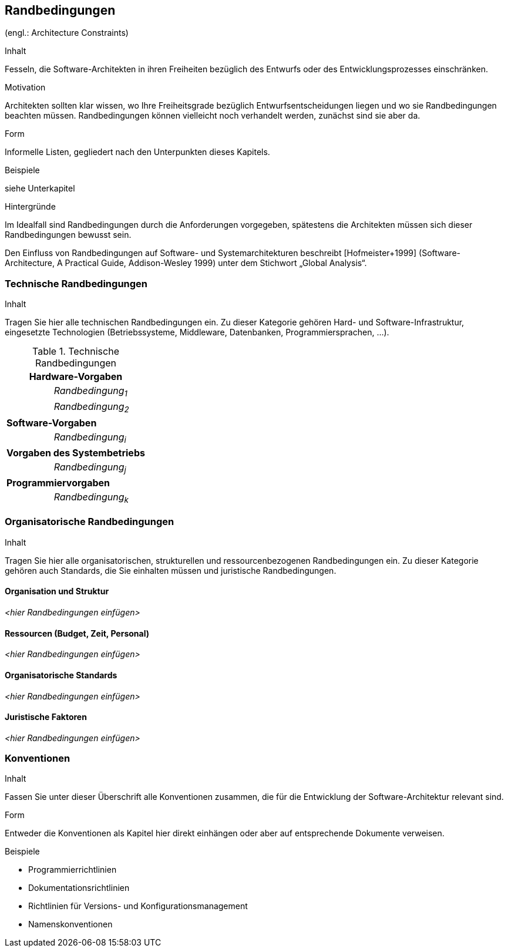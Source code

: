 [[section-architecture-constraints]]
== Randbedingungen
(engl.: Architecture Constraints)

[role="arc42help"]
****
.Inhalt
Fesseln, die Software-Architekten in ihren Freiheiten bezüglich des Entwurfs oder des Entwicklungsprozesses einschränken.

.Motivation
Architekten sollten klar wissen, wo Ihre Freiheitsgrade bezüglich Entwurfsentscheidungen liegen und wo sie Randbedingungen beachten müssen.
Randbedingungen können vielleicht noch verhandelt werden, zunächst sind sie aber da.

.Form
Informelle Listen, gegliedert nach den Unterpunkten dieses Kapitels.

.Beispiele
siehe Unterkapitel

.Hintergründe
Im Idealfall sind Randbedingungen durch die Anforderungen vorgegeben, spätestens die Architekten müssen sich dieser Randbedingungen bewusst sein.

Den Einfluss von Randbedingungen auf Software- und Systemarchitekturen beschreibt  [Hofmeister+1999] (Software-Architecture, A Practical Guide, Addison-Wesley 1999) unter dem Stichwort „Global Analysis“.
****

=== Technische Randbedingungen

[role="arc42help"]
****
.Inhalt
Tragen Sie hier alle technischen Randbedingungen ein.
Zu dieser Kategorie gehören Hard- und Software-Infrastruktur,
eingesetzte Technologien (Betriebssysteme, Middleware, Datenbanken, Programmiersprachen, ...).
****

[cols="1,2"]
.Technische Randbedingungen

|===
2+e| Hardware-Vorgaben

||	_Randbedingung~1~_

||	_Randbedingung~2~_

2+| *Software-Vorgaben*

||	_Randbedingung~i~_

2+| *Vorgaben des Systembetriebs*

||	_Randbedingung~j~_

2+| *Programmiervorgaben*

||	_Randbedingung~k~_
|===



=== Organisatorische Randbedingungen

[role="arc42help"]
****
.Inhalt
Tragen Sie hier alle organisatorischen, strukturellen und ressourcenbezogenen Randbedingungen ein. Zu dieser Kategorie gehören auch Standards, die Sie einhalten müssen und juristische Randbedingungen.
****

==== Organisation und Struktur
_<hier Randbedingungen einfügen>_

==== Ressourcen (Budget, Zeit, Personal)
_<hier Randbedingungen einfügen>_

==== Organisatorische Standards
_<hier Randbedingungen einfügen>_

==== Juristische Faktoren
_<hier Randbedingungen einfügen>_




=== Konventionen

[role="arc42help"]
****
.Inhalt
Fassen Sie unter dieser Überschrift alle Konventionen zusammen, die für die Entwicklung der Software-Architektur relevant sind.

.Form
Entweder die Konventionen als Kapitel hier direkt einhängen oder aber auf entsprechende Dokumente verweisen.

.Beispiele
*  Programmierrichtlinien
*  Dokumentationsrichtlinien
*  Richtlinien für Versions- und Konfigurationsmanagement
*  Namenskonventionen

****
